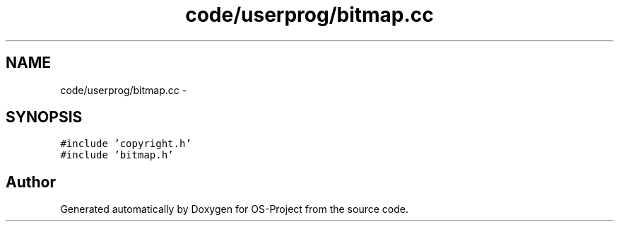 .TH "code/userprog/bitmap.cc" 3 "Tue Dec 19 2017" "Version nachos-teamd" "OS-Project" \" -*- nroff -*-
.ad l
.nh
.SH NAME
code/userprog/bitmap.cc \- 
.SH SYNOPSIS
.br
.PP
\fC#include 'copyright\&.h'\fP
.br
\fC#include 'bitmap\&.h'\fP
.br

.SH "Author"
.PP 
Generated automatically by Doxygen for OS-Project from the source code\&.
